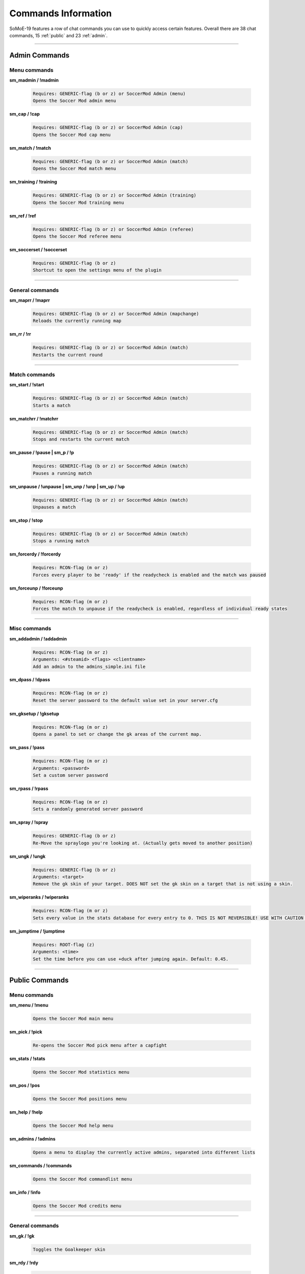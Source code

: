 .. _commslist:

====================
Commands Information
====================

SoMoE-19 features a row of chat commands you can use to quickly access certain features.
Overall there are 38 chat commands, 15 :ref:`public` and 23 :ref:`admin`.


----

.. _admin:

--------------
Admin Commands
--------------

*************
Menu commands
*************

**sm_madmin / !madmin**

	.. code-block:: none
	
		Requires: GENERIC-flag (b or z) or SoccerMod Admin (menu)
		Opens the Soccer Mod admin menu
		
**sm_cap / !cap**

	.. code-block:: none
	
		Requires: GENERIC-flag (b or z) or SoccerMod Admin (cap)
		Opens the Soccer Mod cap menu
		
**sm_match / !match**

	.. code-block:: none
	
		Requires: GENERIC-flag (b or z) or SoccerMod Admin (match)
		Opens the Soccer Mod match menu
		
**sm_training / !training**

	.. code-block:: none
	
		Requires: GENERIC-flag (b or z) or SoccerMod Admin (training)
		Opens the Soccer Mod training menu
		
**sm_ref / !ref**

	.. code-block:: none
	
		Requires: GENERIC-flag (b or z) or SoccerMod Admin (referee)
		Opens the Soccer Mod referee menu
		
**sm_soccerset / !soccerset**

	.. code-block:: none
	
		Requires: GENERIC-flag (b or z)
		Shortcut to open the settings menu of the plugin
		
----
		
****************
General commands
****************

**sm_maprr / !maprr**

	.. code-block:: none
	
		Requires: GENERIC-flag (b or z) or SoccerMod Admin (mapchange)
		Reloads the currently running map
		
**sm_rr / !rr**

	.. code-block:: none
	
		Requires: GENERIC-flag (b or z) or SoccerMod Admin (match)
		Restarts the current round
		
----

**************
Match commands
**************

**sm_start / !start**

	.. code-block:: none
	
		Requires: GENERIC-flag (b or z) or SoccerMod Admin (match)
		Starts a match
	
**sm_matchrr / !matchrr**

	.. code-block:: none
	
		Requires: GENERIC-flag (b or z) or SoccerMod Admin (match)
		Stops and restarts the current match

**sm_pause / !pause | sm_p / !p**

	.. code-block:: none
	
		Requires: GENERIC-flag (b or z) or SoccerMod Admin (match)
		Pauses a running match
		
**sm_unpause / !unpause | sm_unp / !unp | sm_up / !up**

	.. code-block:: none
	
		Requires: GENERIC-flag (b or z) or SoccerMod Admin (match)
		Unpauses a match
		
**sm_stop / !stop**

	.. code-block:: none
	
		Requires: GENERIC-flag (b or z) or SoccerMod Admin (match)
		Stops a running match

**sm_forcerdy / !forcerdy**

	.. code-block:: none
	
		Requires: RCON-flag (m or z)
		Forces every player to be 'ready' if the readycheck is enabled and the match was paused
		
**sm_forceunp / !forceunp**

	.. code-block:: none
	
		Requires: RCON-flag (m or z)
		Forces the match to unpause if the readycheck is enabled, regardless of individual ready states

----
		
*************
Misc commands
*************

**sm_addadmin / !addadmin**

	.. code-block:: none
	
		Requires: RCON-flag (m or z)
		Arguments: <#steamid> <flags> <clientname>
		Add an admin to the admins_simple.ini file

**sm_dpass / !dpass**

	.. code-block:: none
	
		Requires: RCON-flag (m or z)
		Reset the server password to the default value set in your server.cfg
		
**sm_gksetup / !gksetup**

	.. code-block:: none
	
		Requires: RCON-flag (m or z)
		Opens a panel to set or change the gk areas of the current map.

**sm_pass / !pass**

	.. code-block:: none
	
		Requires: RCON-flag (m or z)
		Arguments: <password>
		Set a custom server password

**sm_rpass / !rpass**

	.. code-block:: none
	
		Requires: RCON-flag (m or z)
		Sets a randomly generated server password
		
**sm_spray / !spray**

	.. code-block:: none
	
		Requires: GENERIC-flag (b or z)
		Re-Move the spraylogo you're looking at. (Actually gets moved to another position)
		
**sm_ungk / !ungk**

	.. code-block:: none
	
		Requires: GENERIC-flag (b or z)
		Arguments: <target>
		Remove the gk skin of your target. DOES NOT set the gk skin on a target that is not using a skin.
		
**sm_wiperanks / !wiperanks**

	.. code-block:: none
	
		Requires: RCON-flag (m or z)
		Sets every value in the stats database for every entry to 0. THIS IS NOT REVERSIBLE! USE WITH CAUTION OR MAKE A BACKUP FIRST!

**sm_jumptime / !jumptime**

	.. code-block:: none
	
		Requires: ROOT-flag (z)
		Arguments: <time>
		Set the time before you can use +duck after jumping again. Default: 0.45.

----

.. _public:

---------------
Public Commands
---------------

*************
Menu commands
*************
**sm_menu / !menu**

	.. code-block:: none
	
		Opens the Soccer Mod main menu

**sm_pick / !pick**

	.. code-block:: none
	
		Re-opens the Soccer Mod pick menu after a capfight

**sm_stats / !stats**

	.. code-block:: none
	
		Opens the Soccer Mod statistics menu
		
**sm_pos / !pos**

	.. code-block:: none
	
		Opens the Soccer Mod positions menu
		
**sm_help / !help**

	.. code-block:: none
	
		Opens the Soccer Mod help menu

**sm_admins / !admins**

	.. code-block:: none
	
		Opens a menu to display the currently active admins, separated into different lists	
		
**sm_commands / !commands**

	.. code-block:: none
	
		Opens the Soccer Mod commandlist menu
		
**sm_info / !info**

	.. code-block:: none
	
		Opens the Soccer Mod credits menu

----

****************
General commands
****************

**sm_gk / !gk**

	.. code-block:: none
	
		Toggles the Goalkeeper skin		

**sm_rdy / !rdy**

	.. code-block:: none
	
		Re-opens the Readycheck panel if its enabled and the game was paused	

**sm_lc / !lc | sm_late / !late**

	.. code-block:: none
	
		Displays an accurate numbered list of players. People leaving will only be completely removed from their position after being away for a specified timeframe. If a player leaves he won't be visible on the list and only reappear if he rejoins.
		
**sm_pick / !pick**

	.. code-block:: none
	
		(Re-)Opens the cap pick menu.

**sm_rank / !rank**

	.. code-block:: none
	
		Prints your match rank in the chat

**sm_prank / !prank**

	.. code-block:: none
	
		Prints your public rank in the chat
				
**sm_forfeit / !forfeit**

	.. code-block:: none
	
		Starts a forfeit vote if forfeits are enabled
		
**sm_profile <name> / !profile <name>**

	.. code-block:: none
	
		Opens the steamprofile of the target in the MOTD window
		
**sm_spec me/all/<name> / !spec me/all/<name>**

	.. code-block:: none
	
		Specs players depending on the given argument.
		'me' 	specs yourself
		'all' 	specs everyone
		<name>  specs your target (e.g. !spec MK99 will spec the player with MK99 in his name)
